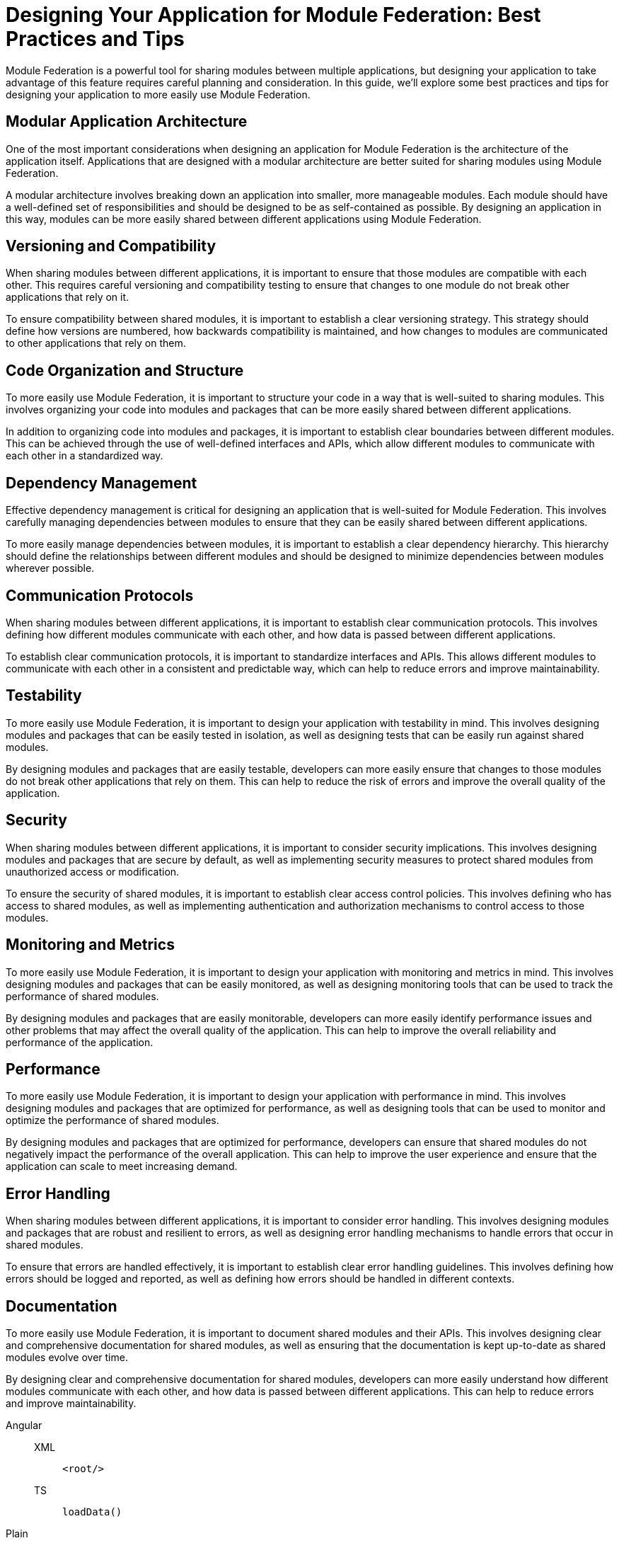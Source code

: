 = Designing Your Application for Module Federation: Best Practices and Tips

Module Federation is a powerful tool for sharing modules between multiple applications, but designing your application to take advantage of this feature requires careful planning and consideration. In this guide, we'll explore some best practices and tips for designing your application to more easily use Module Federation.

== Modular Application Architecture

One of the most important considerations when designing an application for Module Federation is the architecture of the application itself. Applications that are designed with a modular architecture are better suited for sharing modules using Module Federation.

A modular architecture involves breaking down an application into smaller, more manageable modules. Each module should have a well-defined set of responsibilities and should be designed to be as self-contained as possible. By designing an application in this way, modules can be more easily shared between different applications using Module Federation.

== Versioning and Compatibility

When sharing modules between different applications, it is important to ensure that those modules are compatible with each other. This requires careful versioning and compatibility testing to ensure that changes to one module do not break other applications that rely on it.

To ensure compatibility between shared modules, it is important to establish a clear versioning strategy. This strategy should define how versions are numbered, how backwards compatibility is maintained, and how changes to modules are communicated to other applications that rely on them.

== Code Organization and Structure

To more easily use Module Federation, it is important to structure your code in a way that is well-suited to sharing modules. This involves organizing your code into modules and packages that can be more easily shared between different applications.

In addition to organizing code into modules and packages, it is important to establish clear boundaries between different modules. This can be achieved through the use of well-defined interfaces and APIs, which allow different modules to communicate with each other in a standardized way.

== Dependency Management

Effective dependency management is critical for designing an application that is well-suited for Module Federation. This involves carefully managing dependencies between modules to ensure that they can be easily shared between different applications.

To more easily manage dependencies between modules, it is important to establish a clear dependency hierarchy. This hierarchy should define the relationships between different modules and should be designed to minimize dependencies between modules wherever possible.

== Communication Protocols

When sharing modules between different applications, it is important to establish clear communication protocols. This involves defining how different modules communicate with each other, and how data is passed between different applications.

To establish clear communication protocols, it is important to standardize interfaces and APIs. This allows different modules to communicate with each other in a consistent and predictable way, which can help to reduce errors and improve maintainability.

== Testability

To more easily use Module Federation, it is important to design your application with testability in mind. This involves designing modules and packages that can be easily tested in isolation, as well as designing tests that can be easily run against shared modules.

By designing modules and packages that are easily testable, developers can more easily ensure that changes to those modules do not break other applications that rely on them. This can help to reduce the risk of errors and improve the overall quality of the application.

== Security

When sharing modules between different applications, it is important to consider security implications. This involves designing modules and packages that are secure by default, as well as implementing security measures to protect shared modules from unauthorized access or modification.

To ensure the security of shared modules, it is important to establish clear access control policies. This involves defining who has access to shared modules, as well as implementing authentication and authorization mechanisms to control access to those modules.

== Monitoring and Metrics

To more easily use Module Federation, it is important to design your application with monitoring and metrics in mind. This involves designing modules and packages that can be easily monitored, as well as designing monitoring tools that can be used to track the performance of shared modules.

By designing modules and packages that are easily monitorable, developers can more easily identify performance issues and other problems that may affect the overall quality of the application. This can help to improve the overall reliability and performance of the application.

== Performance

To more easily use Module Federation, it is important to design your application with performance in mind. This involves designing modules and packages that are optimized for performance, as well as designing tools that can be used to monitor and optimize the performance of shared modules.

By designing modules and packages that are optimized for performance, developers can ensure that shared modules do not negatively impact the performance of the overall application. This can help to improve the user experience and ensure that the application can scale to meet increasing demand.

== Error Handling

When sharing modules between different applications, it is important to consider error handling. This involves designing modules and packages that are robust and resilient to errors, as well as designing error handling mechanisms to handle errors that occur in shared modules.

To ensure that errors are handled effectively, it is important to establish clear error handling guidelines. This involves defining how errors should be logged and reported, as well as defining how errors should be handled in different contexts.

== Documentation

To more easily use Module Federation, it is important to document shared modules and their APIs. This involves designing clear and comprehensive documentation for shared modules, as well as ensuring that the documentation is kept up-to-date as shared modules evolve over time.

By designing clear and comprehensive documentation for shared modules, developers can more easily understand how different modules communicate with each other, and how data is passed between different applications. This can help to reduce errors and improve maintainability.

[tabs]
====
Angular::
+
--
[tabs]
======
XML::
+
[,xml]
----
<root/>
----

TS::
+
[,ts]
----
loadData()
----
======
--
Plain::
+
[,ts]
----
loadData()
----
====

== Conclusion

Designing an application to more easily use Module Federation requires careful planning and consideration. By adopting a modular architecture, establishing clear versioning and compatibility strategies, organizing code effectively, and managing dependencies, developers can create applications that are well-suited for sharing modules between different applications using Module Federation. By following these best practices and tips, developers can take full advantage of the power and flexibility of Module Federation to create more modular and flexible web applications.
